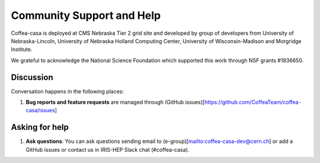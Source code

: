 Community Support and Help
=========

Coffea-casa is deployed at CMS Nebraska Tier 2 grid site and developed by group of developers from University of Nebraska-Lincoln,
University of Nebraska Holland Computing Center, University of Wisconsin-Madison and Morgridge Institute.

We  grateful to  acknowledge  the  National  Science  Foundation  which  supported  this  work through NSF grants #1836650.

Discussion
----------

Conversation happens in the following places:

1.  **Bug reports and feature requests** are managed through (GitHub issues)[https://github.com/CoffeaTeam/coffea-casa/issues]



Asking for help
---------------

1.  **Ask questions**:  You can ask questions sending email to (e-group)[mailto:coffea-casa-dev@cern.ch] or add a GitHub issues or contact us in IRIS-HEP Slack chat (#coffea-casa).

